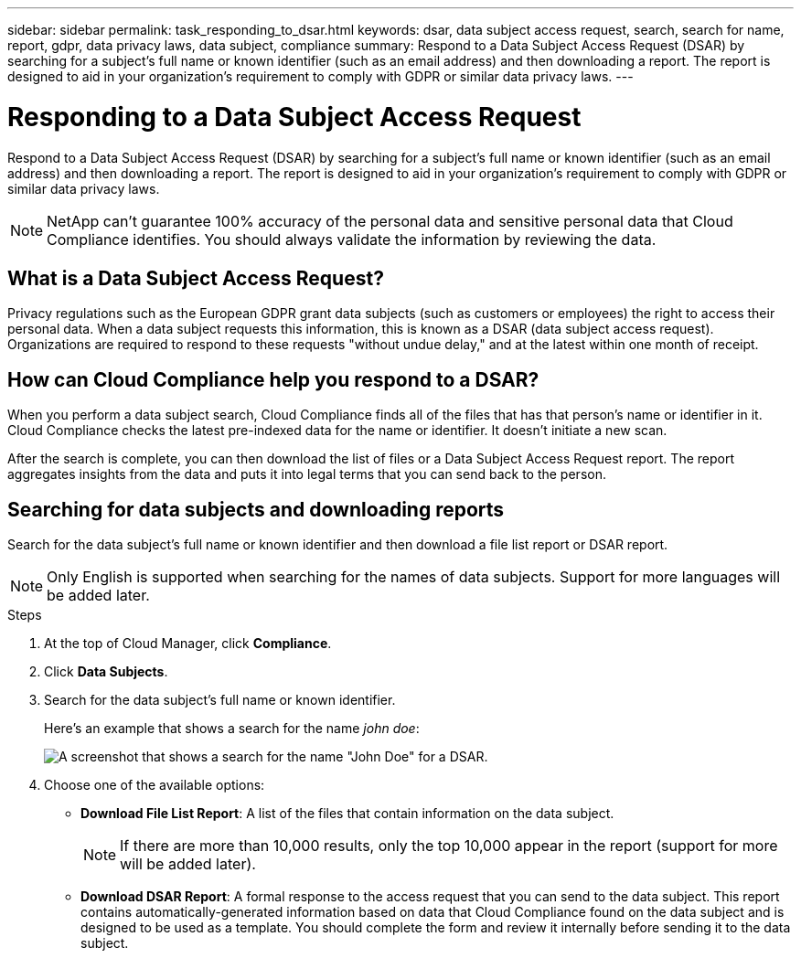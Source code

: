 ---
sidebar: sidebar
permalink: task_responding_to_dsar.html
keywords: dsar, data subject access request, search, search for name, report, gdpr, data privacy laws, data subject, compliance
summary: Respond to a Data Subject Access Request (DSAR) by searching for a subject's full name or known identifier (such as an email address) and then downloading a report. The report is designed to aid in your organization's requirement to comply with GDPR or similar data privacy laws.
---

= Responding to a Data Subject Access Request
:hardbreaks:
:nofooter:
:icons: font
:linkattrs:
:imagesdir: ./media/

[.lead]
Respond to a Data Subject Access Request (DSAR) by searching for a subject's full name or known identifier (such as an email address) and then downloading a report. The report is designed to aid in your organization's requirement to comply with GDPR or similar data privacy laws.

NOTE: NetApp can't guarantee 100% accuracy of the personal data and sensitive personal data that Cloud Compliance identifies. You should always validate the information by reviewing the data.

== What is a Data Subject Access Request?

Privacy regulations such as the European GDPR grant data subjects (such as customers or employees) the right to access their personal data. When a data subject requests this information, this is known as a DSAR (data subject access request). Organizations are required to respond to these requests "without undue delay," and at the latest within one month of receipt.

== How can Cloud Compliance help you respond to a DSAR?

When you perform a data subject search, Cloud Compliance finds all of the files that has that person's name or identifier in it. Cloud Compliance checks the latest pre-indexed data for the name or identifier. It doesn't initiate a new scan.

After the search is complete, you can then download the list of files or a Data Subject Access Request report. The report aggregates insights from the data and puts it into legal terms that you can send back to the person.

== Searching for data subjects and downloading reports

Search for the data subject's full name or known identifier and then download a file list report or DSAR report.

NOTE: Only English is supported when searching for the names of data subjects. Support for more languages will be added later.

.Steps

. At the top of Cloud Manager, click *Compliance*.

. Click *Data Subjects*.

. Search for the data subject's full name or known identifier.
+
Here's an example that shows a search for the name _john doe_:
+
image:screenshot_dsar_search.gif[A screenshot that shows a search for the name "John Doe" for a DSAR.]

. Choose one of the available options:
* *Download File List Report*: A list of the files that contain information on the data subject.
+
NOTE: If there are more than 10,000 results, only the top 10,000 appear in the report (support for more will be added later).

* *Download DSAR Report*: A formal response to the access request that you can send to the data subject. This report contains automatically-generated information based on data that Cloud Compliance found on the data subject and is designed to be used as a template. You should complete the form and review it internally before sending it to the data subject.

